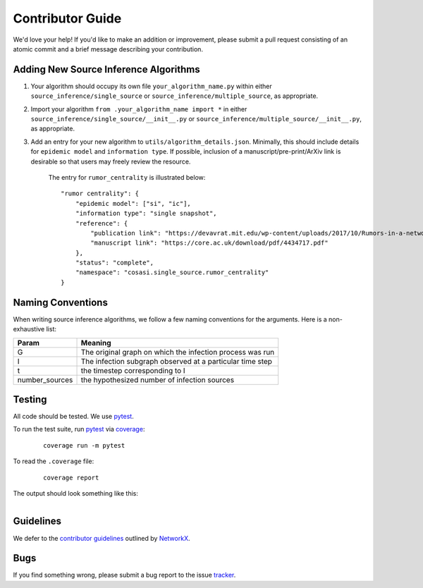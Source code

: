 =================
Contributor Guide
=================


We'd love your help! If you'd like to make an addition or improvement, please submit a pull request consisting of an atomic commit and a brief message describing your contribution.



Adding New Source Inference Algorithms
--------------------------------------

1. Your algorithm should occupy its own file ``your_algorithm_name.py`` within either ``source_inference/single_source`` or ``source_inference/multiple_source``, as appropriate.

2. Import your algorithm ``from .your_algorithm_name import *`` in either ``source_inference/single_source/__init__.py`` or ``source_inference/multiple_source/__init__.py``, as appropriate.

3. Add an entry for your new algorithm to ``utils/algorithm_details.json``. Minimally, this should include details for ``epidemic model`` and ``information type``. If possible, inclusion of a manuscript/pre-print/ArXiv link is desirable so that users may freely review the resource.

    The entry for ``rumor_centrality`` is illustrated below:

    ::

        "rumor centrality": {
            "epidemic model": ["si", "ic"],
            "information type": "single snapshot",
            "reference": {
                "publication link": "https://devavrat.mit.edu/wp-content/uploads/2017/10/Rumors-in-a-network-whos-the-culprit.pdf",
                "manuscript link": "https://core.ac.uk/download/pdf/4434717.pdf"
            },
            "status": "complete",
            "namespace": "cosasi.single_source.rumor_centrality"
        }




Naming Conventions
------------------

When writing source inference algorithms, we follow a few naming conventions for the arguments. Here is a non-exhaustive list:

+-----------------------+--------------------------------------------------------------+
| Param                 | Meaning                                                      |
+=======================+==============================================================+
| G                     | The original graph on which the infection process was run    |
+-----------------------+--------------------------------------------------------------+
| I                     | The infection subgraph observed at a particular time step    |
+-----------------------+--------------------------------------------------------------+
| t                     | the timestep corresponding to I                              |
+-----------------------+--------------------------------------------------------------+
| number_sources        | the hypothesized number of infection sources                 |
+-----------------------+--------------------------------------------------------------+




Testing
-------
All code should be tested. We use `pytest`_.

To run the test suite, run `pytest`_ via `coverage`_:

    ::

        coverage run -m pytest


To read the ``.coverage`` file:

    ::

        coverage report


The output should look something like this:

.. figure:: ../_assets/coverage.png
   :figwidth: 100%
   :align: left



Guidelines
-------------------
We defer to the `contributor guidelines`_ outlined by `NetworkX`_.



Bugs
-------------------
If you find something wrong, please submit a bug report to the issue tracker_.




.. _pytest: https://docs.pytest.org/en/7.1.x/contents.html
.. _coverage: https://coverage.readthedocs.io/en/6.3.2/
.. _contributor guidelines: https://networkx.org/documentation/stable/developer/contribute.html#guidelines
.. _NetworkX: https://networkx.org/documentation/stable/index.html
.. _tracker: https://github.com/lmiconsulting/cosasi/issues
